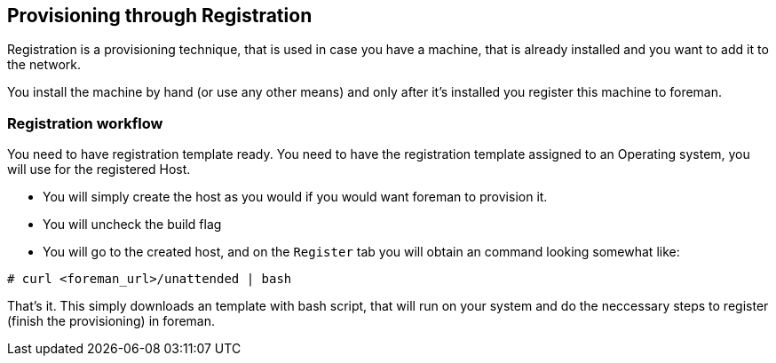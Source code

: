 [[Provisioning_through_Registration]]
== Provisioning through Registration

Registration is a provisioning technique, that is used in case you have a machine, that is already installed and you want to add it to the network.

You install the machine by hand (or use any other means) and only after it's installed you register this machine to foreman.


=== Registration workflow

You need to have registration template ready.
You need to have the registration template assigned to an Operating system, you will use for the registered Host.

* You will simply create the host as you would if you would want foreman to provision it.
* You will uncheck the build flag
* You will go to the created host, and on the `Register` tab you will obtain an command looking somewhat like:

[options="nowrap" subs="+quotes"]
----
# curl <foreman_url>/unattended | bash
----

That's it. This simply downloads an template with bash script, that will run on your system and do the neccessary steps to register (finish the provisioning) in foreman.
